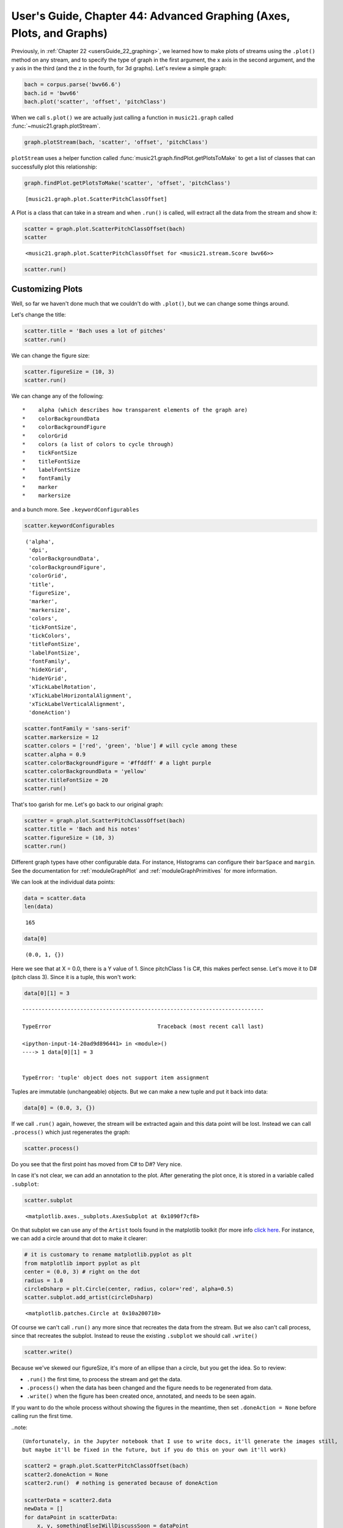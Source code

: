 .. _usersGuide_44_advancedGraphing:

.. WARNING: DO NOT EDIT THIS FILE:
   AUTOMATICALLY GENERATED.
   PLEASE EDIT THE .py FILE DIRECTLY.


.. code:: ipython3


User's Guide, Chapter 44: Advanced Graphing (Axes, Plots, and Graphs)
=====================================================================

Previously, in :ref:`Chapter 22 <usersGuide_22_graphing>`, we learned
how to make plots of streams using the ``.plot()`` method on any stream,
and to specify the type of graph in the first argument, the x axis in
the second argument, and the y axis in the third (and the z in the
fourth, for 3d graphs). Let's review a simple graph:

.. code:: ipython3

    bach = corpus.parse('bwv66.6')
    bach.id = 'bwv66'
    bach.plot('scatter', 'offset', 'pitchClass')



.. image:: usersGuide_44_advancedGraphing_3_0.png
   :width: 585px
   :height: 327px


When we call ``s.plot()`` we are actually just calling a function in
``music21.graph`` called :func:`~music21.graph.plotStream`.

.. code:: ipython3

    graph.plotStream(bach, 'scatter', 'offset', 'pitchClass')



.. image:: usersGuide_44_advancedGraphing_5_0.png
   :width: 585px
   :height: 327px


``plotStream`` uses a helper function called
:func:`music21.graph.findPlot.getPlotsToMake` to get a list of classes
that can successfully plot this relationship:

.. code:: ipython3

    graph.findPlot.getPlotsToMake('scatter', 'offset', 'pitchClass')




.. parsed-literal::
   :class: ipython-result

    [music21.graph.plot.ScatterPitchClassOffset]



A Plot is a class that can take in a stream and when ``.run()`` is
called, will extract all the data from the stream and show it:

.. code:: ipython3

    scatter = graph.plot.ScatterPitchClassOffset(bach)
    scatter




.. parsed-literal::
   :class: ipython-result

    <music21.graph.plot.ScatterPitchClassOffset for <music21.stream.Score bwv66>>



.. code:: ipython3

    scatter.run()



.. image:: usersGuide_44_advancedGraphing_10_0.png
   :width: 585px
   :height: 327px


Customizing Plots
-----------------

Well, so far we haven't done much that we couldn't do with ``.plot()``,
but we can change some things around.

Let's change the title:

.. code:: ipython3

    scatter.title = 'Bach uses a lot of pitches'
    scatter.run()



.. image:: usersGuide_44_advancedGraphing_12_0.png
   :width: 585px
   :height: 327px


We can change the figure size:

.. code:: ipython3

    scatter.figureSize = (10, 3)
    scatter.run()



.. image:: usersGuide_44_advancedGraphing_14_0.png
   :width: 585px
   :height: 218px


We can change any of the following:

::

    *    alpha (which describes how transparent elements of the graph are)
    *    colorBackgroundData
    *    colorBackgroundFigure
    *    colorGrid 
    *    colors (a list of colors to cycle through)
    *    tickFontSize
    *    titleFontSize 
    *    labelFontSize 
    *    fontFamily
    *    marker
    *    markersize

and a bunch more. See ``.keywordConfigurables``

.. code:: ipython3

    scatter.keywordConfigurables




.. parsed-literal::
   :class: ipython-result

    ('alpha',
     'dpi',
     'colorBackgroundData',
     'colorBackgroundFigure',
     'colorGrid',
     'title',
     'figureSize',
     'marker',
     'markersize',
     'colors',
     'tickFontSize',
     'tickColors',
     'titleFontSize',
     'labelFontSize',
     'fontFamily',
     'hideXGrid',
     'hideYGrid',
     'xTickLabelRotation',
     'xTickLabelHorizontalAlignment',
     'xTickLabelVerticalAlignment',
     'doneAction')



.. code:: ipython3

    scatter.fontFamily = 'sans-serif'
    scatter.markersize = 12
    scatter.colors = ['red', 'green', 'blue'] # will cycle among these
    scatter.alpha = 0.9
    scatter.colorBackgroundFigure = '#ffddff' # a light purple
    scatter.colorBackgroundData = 'yellow' 
    scatter.titleFontSize = 20
    scatter.run()



.. image:: usersGuide_44_advancedGraphing_17_0.png
   :width: 585px
   :height: 224px


That's too garish for me. Let's go back to our original graph:

.. code:: ipython3

    scatter = graph.plot.ScatterPitchClassOffset(bach)
    scatter.title = 'Bach and his notes'
    scatter.figureSize = (10, 3)
    scatter.run()



.. image:: usersGuide_44_advancedGraphing_19_0.png
   :width: 585px
   :height: 218px


Different graph types have other configurable data. For instance,
Histograms can configure their ``barSpace`` and ``margin``. See the
documentation for :ref:`moduleGraphPlot` and
:ref:`moduleGraphPrimitives` for more information.

We can look at the individual data points:

.. code:: ipython3

    data = scatter.data
    len(data)




.. parsed-literal::
   :class: ipython-result

    165



.. code:: ipython3

    data[0]




.. parsed-literal::
   :class: ipython-result

    (0.0, 1, {})



Here we see that at X = 0.0, there is a Y value of 1. Since pitchClass 1
is C#, this makes perfect sense. Let's move it to D# (pitch class 3).
Since it is a tuple, this won't work:

.. code:: ipython3

    data[0][1] = 3


::


    ---------------------------------------------------------------------------

    TypeError                                 Traceback (most recent call last)

    <ipython-input-14-20ad9d896441> in <module>()
    ----> 1 data[0][1] = 3
    

    TypeError: 'tuple' object does not support item assignment


Tuples are immutable (unchangeable) objects. But we can make a new tuple
and put it back into data:

.. code:: ipython3

    data[0] = (0.0, 3, {})

If we call ``.run()`` again, however, the stream will be extracted again
and this data point will be lost. Instead we can call ``.process()``
which just regenerates the graph:

.. code:: ipython3

    scatter.process()



.. image:: usersGuide_44_advancedGraphing_28_0.png
   :width: 585px
   :height: 218px


Do you see that the first point has moved from C# to D#? Very nice.

In case it's not clear, we can add an annotation to the plot. After
generating the plot once, it is stored in a variable called
``.subplot``:

.. code:: ipython3

    scatter.subplot




.. parsed-literal::
   :class: ipython-result

    <matplotlib.axes._subplots.AxesSubplot at 0x1090f7cf8>



On that subplot we can use any of the ``Artist`` tools found in the
matplotlib toolkit (for more info `click
here <http://matplotlib.org/2.0.2/users/artists.html>`__. For instance,
we can add a circle around that dot to make it clearer:

.. code:: ipython3

    # it is customary to rename matplotlib.pyplot as plt
    from matplotlib import pyplot as plt
    center = (0.0, 3) # right on the dot
    radius = 1.0
    circleDsharp = plt.Circle(center, radius, color='red', alpha=0.5)
    scatter.subplot.add_artist(circleDsharp)




.. parsed-literal::
   :class: ipython-result

    <matplotlib.patches.Circle at 0x10a200710>



Of course we can't call ``.run()`` any more since that recreates the
data from the stream. But we also can't call process, since that
recreates the subplot. Instead to reuse the existing ``.subplot`` we
should call ``.write()``

.. code:: ipython3

    scatter.write()




.. image:: usersGuide_44_advancedGraphing_34_0.png
   :width: 585px
   :height: 218px



Because we've skewed our figureSize, it's more of an ellipse than a
circle, but you get the idea. So to review:

-  ``.run()`` the first time, to process the stream and get the data.
-  ``.process()`` when the data has been changed and the figure needs to
   be regenerated from data.

-  ``.write()`` when the figure has been created once, annotated, and
   needs to be seen again.

If you want to do the whole process without showing the figures in the
meantime, then set ``.doneAction = None`` before calling run the first
time.

..note:

::

    (Unfortunately, in the Jupyter notebook that I use to write docs, it'll generate the images still, 
    but maybe it'll be fixed in the future, but if you do this on your own it'll work)

.. code:: ipython3

    scatter2 = graph.plot.ScatterPitchClassOffset(bach)
    scatter2.doneAction = None
    scatter2.run()  # nothing is generated because of doneAction
    
    scatterData = scatter2.data
    newData = []
    for dataPoint in scatterData:
        x, y, somethingElseIWillDiscussSoon = dataPoint
        
        if y == 6:  # F#
            continue # F sharp is evil! :-)
        newData.append(dataPoint)
    
    scatter2.data = newData
    scatter2.process() # rewrite the data
        
    xyLowerLeft = (1, 5.75)
    boxWidth = bach.highestTime - 1.0
    boxHeight = 0.5
    fSharpBox = plt.Rectangle(xyLowerLeft, boxWidth, boxHeight, color='green', alpha=0.5)
    scatter2.subplot.add_artist(fSharpBox)
    
    textAnnotation = plt.Text(bach.highestTime / 2 - 4, 7, 'F# is gone!')
    scatter2.subplot.add_artist(textAnnotation)
    
    scatter2.write()




.. image:: usersGuide_44_advancedGraphing_36_0.png
   :width: 585px
   :height: 327px




.. image:: usersGuide_44_advancedGraphing_36_1.png
   :width: 585px
   :height: 327px



.. image:: usersGuide_44_advancedGraphing_36_2.png
   :width: 585px
   :height: 327px


Axis (and allies)
-----------------

When calling ``Stream.plot()`` or ``plotStream(stream)`` or using
``getPlotsToMake()`` we've been passing in two different types of
arguments, the first is the type of Graph primitive to make and the
second and subsequent are the quantities to put on the X and Y axes.
Each quantity has an :class:`~music21.graph.axis.Axis` object that
generates it. Let's look more closely at a simple set of axes, the
:class:`~music21.graph.axis.PitchClassAxis` and the
:class:`~music21.graph.axis.QuarterLengthAxis`. The others are
similar.

First we'll create a Plot object that uses these axes, such as
:class:`~music21.graph.plot.ScatterPitchClassQuarterLength`:

.. code:: ipython3

    scatter3 = graph.plot.ScatterPitchClassQuarterLength(bach)
    scatter3.run()



.. image:: usersGuide_44_advancedGraphing_38_0.png
   :width: 369px
   :height: 385px


Now let's look inside it for the axes:

.. code:: ipython3

    scatter3.axisX




.. parsed-literal::
   :class: ipython-result

    <music21.graph.axis.QuarterLengthAxis: x axis for ScatterPitchClassQuarterLength>



.. code:: ipython3

    scatter3.axisY




.. parsed-literal::
   :class: ipython-result

    <music21.graph.axis.PitchClassAxis: y axis for ScatterPitchClassQuarterLength>



Each axis defines its own label name:

.. code:: ipython3

    (scatter3.axisX.label, scatter3.axisY.label)




.. parsed-literal::
   :class: ipython-result

    ('Quarter Length ($log_2$)', 'Pitch Class')



(The use of '$log\_2$' shows how TeX formatting can be used in labels --
too advanced a subject to discuss here, but something to consider)

Axes also know their axis name, their ``client`` (the Plot object), and
the stream they are operating on:

.. code:: ipython3

    (scatter3.axisY.axisName, scatter3.axisY.client, scatter3.axisY.stream)




.. parsed-literal::
   :class: ipython-result

    ('y',
     <music21.graph.plot.ScatterPitchClassQuarterLength for <music21.stream.Score bwv66>>,
     <music21.stream.Score bwv66>)



There are three important things that any axis must do:

1. Take in each element and return values
2. Define the extent of the axis (minimum and maximum)
3. Show where "ticks", that is, the axis value labels and grid lines
   will be.

If the second or third aren't given then some default values will be
used. The first is the only one that absolutely needs to be defined to
do anything useful, so we'll look at it first. Axes work on individual
elements through the "extractOneElement" method. A typical
extractOneElement, such as for ``PitchClassAxis`` looks something like
this:

::

    def extractOneElement(self, n, formatDict_ignore_for_now):
        if hasattr(n, 'pitch'):
            return n.pitch.pitchClass
            

If the element is something that the axis cannot handle (say a Rest)
feel free to return None or just don't set a return value.

for instance, if there were a 'Cardinality Axis' which reported the
number of pitches at that moment, it would look something like this:

.. code:: ipython3

    class CardinalityAxis(graph.axis.Axis):
        labelDefault = 'Number of Pitches'
        
        def extractOneElement(self, el, formatDict):
            if hasattr(el, 'pitches'):
                return len(el.pitches)
            else:
                return 0

Testing is always important:

.. code:: ipython3

    ca = CardinalityAxis()
    ca.extractOneElement(chord.Chord('C E G'), None)




.. parsed-literal::
   :class: ipython-result

    3



.. code:: ipython3

    ca.extractOneElement(note.Note('D#'), None)




.. parsed-literal::
   :class: ipython-result

    1



.. code:: ipython3

    ca.extractOneElement(note.Rest(), None)




.. parsed-literal::
   :class: ipython-result

    0



Here we can rely on the default values for the
:meth:`~music21.graph.axis.Axis.setBoundariesFromData` and
:meth:`~music21.graph.axis.Axis.ticks` methods since they will get the
minimum and maximum value from the data and give numeric ticks which
seems fine to me. Let's try this on a Schoenberg piece with a lot of
chords.

.. code:: ipython3

    schoenberg6 = corpus.parse('schoenberg/opus19', 6)
    schoenberg6.measures(1, 4).show()



.. image:: usersGuide_44_advancedGraphing_53_0.png
   :width: 748px
   :height: 248px


We'll chordify the piece so that each chord has all the notes from each
part:

.. code:: ipython3

    schChords = schoenberg6.chordify()
    schChords.measures(1, 4).show()



.. image:: usersGuide_44_advancedGraphing_55_0.png
   :width: 748px
   :height: 186px


Now we'll create a generic Scatter object to handle it:

.. code:: ipython3

    plotS = graph.plot.Scatter(schChords)

And add a title and two axes, one being our new Cardinality axis:

.. code:: ipython3

    plotS.title = 'Offset vs Cardinality'
    plotS.axisX = graph.axis.OffsetAxis(plotS, 'x')
    plotS.axisY = CardinalityAxis(plotS, 'y')

Notice that in instantiating an axis, we pass in the plot name and the
axis label. Both are important.

Now let's run it!

.. code:: ipython3

    plotS.run()



.. image:: usersGuide_44_advancedGraphing_61_0.png
   :width: 365px
   :height: 382px


Pretty cool, eh? Maybe we should customize the tick values:

.. code:: ipython3

    def cardinalityTicks(self):
        names = ['rest', 'single', 'dyad', 'triad', 'tetrachord', 'pentachord', 'hexachord', 'septachord', 'octochord']
        ticks = []
        for i in range(int(self.minValue), int(self.maxValue) + 1):
            tickLocation = i
            cardinalityName = names[i] # ideally, check that names[i] exists
            tickTuple = (tickLocation, cardinalityName)
            ticks.append(tickTuple)
        return ticks
    
    CardinalityAxis.ticks = cardinalityTicks

We will set up our Scatter plot so that it gets rests also, reset the
axis minimum to None (so it learns from the data) and we'll be set to
run.

.. code:: ipython3

    plotS.classFilterList.append('Rest')
    plotS.axisY.minValue = None
    plotS.run()



.. image:: usersGuide_44_advancedGraphing_65_0.png
   :width: 401px
   :height: 382px


Ideally, we'd set a slightly different minValue in
``.setBoundariesFromData`` so that the bottom of the rest dots wasn't
cut off, etc. but this is pretty good to start.

After all the data has been extracted, each axis gets a chance to
manipulate all the data however it sees fit in the ``.postProcessData``
method; the only axis that currently manipulates data is the
``CountingAxis`` in its
:meth:`~music21.graph.axis.CountingAxis.postProcessData` routine,
which consolidates duplicate entries and gets a count of them. But for
the most part, setting ``.ticks`` and ``.extractOneElement`` will be
enough to make a great new axis.

Customizing Data Points
-----------------------

Instead of adding things like circles directly to the graph, it's
possible to manipulate the display attributes of individual data points
directly. To do this, we can manipulate the last element of each piece
of data, called the ``formatDict``, which is just a dictionary of
formatting values to pass to matplotlib. Some of the common ones are:

-  'alpha' sets transparency, from 0 (transparent) to 1 (opaque).
-  'color' gives a color to the data point -- specified like "red" or
   "green" or an HTML color like "#ff0044"

-  'marker' on a scatter plot will choose a shape for a marker as in
   `this diagram <https://matplotlib.org/api/markers_api.html>`__

-  'markersize' gives the size of the marker -- notice that we're using
   matplotlib names, so the "s" of size is lowercased (in ``music21``
   almost everything is camelCase)

Let's make a new axis class which returns the frequency of each pitch
but also changes its marker according to whether it's in a certain key
or not:

.. code:: ipython3

    class FrequencyScaleAxis(graph.axis.Axis):
        labelDefault = 'Frequency'
        
        def __init__(self, client=None, axisName='y'):
            super().__init__(client, axisName)
            self.scale = scale.MajorScale('C')
            
        def ticks(self):
            '''
            Only get multiples of 400 as ticks
            '''
            ticks = super().ticks()
            newTicks = [tick for tick in ticks if tick[0] % 400 == 0]
            return newTicks
        
        def extractOneElement(self, el, formatDict):
            if not hasattr(el, 'pitch'):
                # perhaps a chord?
                # in which case the individual notes
                # will come here later
                return None
            
            scalePitches = self.scale.pitches
            pitchNames = [p.name for p in scalePitches]
            
            # modify formatDict in place
            
            if el.pitch.name in pitchNames:
                formatDict['marker'] = 'o'
                formatDict['color'] = 'red'
                formatDict['markersize'] = 10
            else:
                formatDict['marker'] = 'd'
                formatDict['color'] = 'black'
                formatDict['markersize'] = 8            
            
            return int(el.pitch.frequency)
            

Check to see that it works:

.. code:: ipython3

    fsa = FrequencyScaleAxis()
    formatDict = {}
    n = note.Note('A4')
    fsa.extractOneElement(n, formatDict)




.. parsed-literal::
   :class: ipython-result

    440



.. code:: ipython3

    formatDict




.. parsed-literal::
   :class: ipython-result

    {'color': 'red', 'marker': 'o', 'markersize': 10}



.. code:: ipython3

    formatDict = {}
    n = note.Note('B-4')
    fsa.extractOneElement(n, formatDict)




.. parsed-literal::
   :class: ipython-result

    466



.. code:: ipython3

    formatDict




.. parsed-literal::
   :class: ipython-result

    {'color': 'black', 'marker': 'd', 'markersize': 8}



Let's make a stream with some data:

.. code:: ipython3

    s = stream.Stream()
    for ps in range(48, 96):
        n = note.Note()
        n.pitch.ps = ps
        s.append(n)

Okay, let's create a Scatter plot and make it happen:

.. code:: ipython3

    scatterFreq = graph.plot.Scatter(s, title='frequency in C major')
    scatterFreq.figureSize = (10, 5)
    scatterFreq.alpha = 1
    scatterFreq.axisX = graph.axis.OffsetAxis(scatterFreq, 'x')
    scatterFreq.axisY = FrequencyScaleAxis(scatterFreq, 'y')
    scatterFreq.run()



.. image:: usersGuide_44_advancedGraphing_77_0.png
   :width: 594px
   :height: 327px


Graph Primitives
----------------

Untill now, all our our examples have used Plot classes taken from
:ref:`moduleGraphPlot` because they were acting on streams to get
their data. If you wanted to make graphs of data not coming from a
Stream you could use matplotlib directly -- they have a great tutorial
on `using their ``pyplot``
interface <https://matplotlib.org/users/pyplot_tutorial.html>`__, for
instance. Or if you want to get some of the advantages of the
``music21`` Plot types without going all the way into matplotlib, there
are Graph primitives in the :ref:`moduleGraphPrimitives` module. Here
are some examples of how those work:

Here is a way of plotting the life and death dates of composers. We will
put both Schumanns on the same line to show how that can be done.

.. code:: ipython3

    data = [('Chopin', [(1810, 1849-1810)]),
            ('Schumanns', [(1810, 1856-1810), (1819, 1896-1819)]),
            ('Brahms', [(1833, 1897-1833)])]
    
    data




.. parsed-literal::
   :class: ipython-result

    [('Chopin', [(1810, 39)]),
     ('Schumanns', [(1810, 46), (1819, 77)]),
     ('Brahms', [(1833, 64)])]



Each box has a starting point (birth date) and length. For the length we
needed to calculate lengths of lives for each composer, and I didn't
have that information, so I just subtracted the death year from the
birth year.

Because we are creating graphs on our own, we will need to define our
own tick values.

.. code:: ipython3

    xTicks = [(1810, '1810'), 
              (1848, '1848'), 
              (1897, '1897')]

*Music history/European history Pop Quiz! Why a tick at 1848?* 😊 *Okay,
back to not being a musicology prof...*

Now we can create a GraphHorizontalBar and ``process`` (not ``run``) it:

.. code:: ipython3

    ghb = graph.primitives.GraphHorizontalBar()
    ghb.title = 'Romantics live long and not so long'
    ghb.data = data
    ghb.setTicks('x', xTicks)
    ghb.process()



.. image:: usersGuide_44_advancedGraphing_84_0.png
   :width: 604px
   :height: 259px


Here is an example that graphs seven major scales next to each other in
terms of frequency showing which notes are present and which notes are
not:

.. code:: ipython3

    colors = ['red', 'orange', 'yellow', 'green', 'blue', 'indigo', 'violet']
    data = []
    
    for numSharps in range(0, 7):
        keySig = key.KeySignature(numSharps)
        majScale = keySig.getScale('major')
        tonicPitch = majScale.tonic
        scaleDict = {'color': colors[numSharps]}
        for deg in range(1, 8):
            thisPitch = majScale.pitchFromDegree(deg)
            thisPitch.transposeAboveTarget(tonicPitch, inPlace=True)
            data.append((tonicPitch.pitchClass, thisPitch.pitchClass, thisPitch.frequency, scaleDict))
    
    data[0:10]




.. parsed-literal::
   :class: ipython-result

    [(0, 0, 261.6255653005985, {'color': 'red'}),
     (0, 2, 293.66476791740746, {'color': 'red'}),
     (0, 4, 329.62755691286986, {'color': 'red'}),
     (0, 5, 349.2282314330038, {'color': 'red'}),
     (0, 7, 391.99543598174927, {'color': 'red'}),
     (0, 9, 440.0, {'color': 'red'}),
     (0, 11, 493.8833012561241, {'color': 'red'}),
     (7, 7, 391.99543598174927, {'color': 'orange'}),
     (7, 9, 440.0, {'color': 'orange'}),
     (7, 11, 493.8833012561241, {'color': 'orange'})]



.. code:: ipython3

    a = graph.primitives.Graph3DBars(title='Seven Major Scales',
                                     alpha=0.5,
                                     barWidth=0.2,
                                     useKeyValues=True,
                                     figureSize=(10, 10, 4),
                                    )
    a.data = data
    a.axis['x']['ticks'] = (range(12), ('c c# d d# e f f# g g# a a# b').split())
    a.axis['y']['ticks'] = (range(12), ('c c# d d# e f f# g g# a a# b').split())
    a.axis['z']['range'] = (0, 1000)
    
    a.setAxisLabel('x', 'Root Notes')
    a.setAxisLabel('y', 'Scale Degrees')
    a.setAxisLabel('z', 'Frequency in Hz')
    a.process()



.. image:: usersGuide_44_advancedGraphing_87_0.png
   :width: 575px
   :height: 561px


But sometimes you need to go all the way back to Matplotlib to get the
graph that you want, such as this graph showing the motion of individual
parts in a Bach Chorale:

.. code:: ipython3

    import numpy as np
    import matplotlib.pyplot as plt
    from scipy import interpolate
    from music21 import corpus
    
    bach = corpus.parse('bwv66.6')
    
    fig = plt.figure()
    
    for i in range(len(bach.parts)):
        top = bach.parts[i].flat.notes
        y = [n.pitch.ps for n in top]
        x = [n.offset + n.quarterLength/2.0 for n in top]
    
        tick = interpolate.splrep(x, y, s=0)
        xnew = np.arange(0, max(x), 0.01)
        ynew = interpolate.splev(xnew, tick, der=0)
        
        subplot = fig.add_subplot(1, 1, 1)
        subplot.plot(xnew,ynew)
        subplot.spines['top'].set_color('none')
        subplot.spines['right'].set_color('none')
        
    plt.title('Bach motion')
    
    plt.show()



.. image:: usersGuide_44_advancedGraphing_89_0.png
   :width: 370px
   :height: 263px


Well, that's enough for getting down to details. If it's all a bit of a
blur, remember that calling ``.plot()`` with a few parameters on any
stream will usually be enough to be able to visualize a score in
interesting ways.

Embedding in Apps: Selecting the matplotlib Backend
---------------------------------------------------

| Most people will graph music21 data using matplotlib's default system
  for rendering and displaying images (called the backend). That default
  system is the TkAgg backend or the backend for Jupyter/IPython.

| But for embedding music21 in other graphical user interfaces you may
  want to choose another backend.

For instance if you wanted to use music21 in a Qt application, or Kivy,
or a web application, you would probably need a different backend.

See the following discussion at `What is a
backend? <https://matplotlib.org/faq/usage_faq.html#what-is-a-backend>`__
for more information.

Enough with graphs...who knows what the next chapter will be? For now,
go ahead to
:ref:`Chapter 53, Advanced Corpus and Metadata Searching <usersGuide_53_advancedCorpus>`